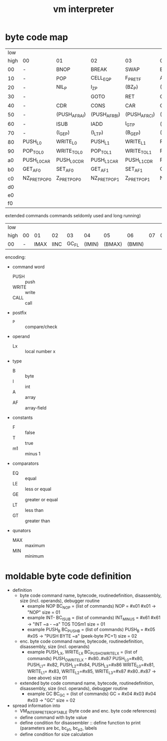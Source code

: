 #+title: vm interpreter

* byte code map

|  low |                |               |                |               |                |                |                |               |                    |                 |                    |                 |                    |                 |                    |            |
| high | 00             | 01            | 02             | 03            | 04             | 05             | 06             | 07            | 08                 | 09              | 0a                 | 0b              | 0c                 | 0d              | 0e                 | 0f         |
|------+----------------+---------------+----------------+---------------+----------------+----------------+----------------+---------------+--------------------+-----------------+--------------------+-----------------+--------------------+-----------------+--------------------+------------|
|   00 | -              | BNOP          | BREAK          | SWAP          | EXT            |                | PUSH_I         | INT_P         | -                  | PUSH_NIL        | CONS_PAIR_P        | T_P_RET         | T_P_BRA            | F_P_BRA         | F_P_RET            | DUP        |
|   10 | -              | POP           | CELL_EQ_P      | F_P_RET_F     | ALLOC_A        | PUSH_AF        | POP_TO_AF      | PUSH_B        | -                  |                 |                    |                 |                    |                 |                    |            |
|   20 | -              | NIL_P         | I_Z_P          | (BZ_P)        | (PUSH_L)       | (POP_TO_L)     | (PUSH_AL)      |               | -                  |                 |                    | (I_Z_P_RET)     | (I_Z_P_BRA)        | (B0_P_BRA)      | (B0_P_RET)         |            |
|   30 | -              |               | GOTO           | RET           | CALL           | TAIL_CALL      |                |               | -                  | (INC_RAI)       | (INC_RBI)          | (INC_RCI)       | (ADD_RAI)          | (ADD_RBI)       | (ADD_RCI)          | (DEC_RAI)  |
|   40 | -              | CDR           | CONS           | CAR           | COONS          |                |                |               | -                  | BINC_RAI        | NATIVE             | POP_TO_RA       | ALLOC_ARA          | PUSH_RA_AF      | POP_TO_RA_AF       | POP_TO_RAI |
|   50 | -              | (PUSH_AF_RAI) | (PUSH_AF_RBI)  | (PUSH_AF_RCI) | (WRITE_AF_RAI) | (WRITE_AF_RBI) | (WRITE_AF_RCI) |               | -                  | (POP_TO_AF_RAI) | (WRITE_TO_AF_RAI)  | (POP_TO_AF_RBI) | (WRITE_TO_AF_RBI)  | (POP_TO_AF_RCI) | (WRITE_TO_AF_RCI)  | (DEC_RCI)  |
|   60 | -              | ISUB          | IADD           | I_GT_P        | (IMUL)         | (IDIV)         | (IMOD)         | (I_LE_P)      | -                  | (BSUB)          | (BADD)             | (B_GT_P)        | (BMUL)             | (BDIV)          | (BMOD)             | (B_LE_P)   |
|   70 | -              | (I_GE_P)      | (I_LT_P)       | (B_GE_P)      | (B_LT_P)       |                |                |               | -                  |                 |                    |                 |                    |                 |                    |            |
|------+----------------+---------------+----------------+---------------+----------------+----------------+----------------+---------------+--------------------+-----------------+--------------------+-----------------+--------------------+-----------------+--------------------+------------|
|   80 | PUSH_L0        | WRITE_L0      | PUSH_L1        | WRITE_L1      | PUSH_L2        | WRITE_L2       | PUSH_L3        | WRITE_L3      |                    |                 |                    |                 |                    |                 |                    |            |
|   90 | POP_TO_L0      | WRITE_TO_L0   | POP_TO_L1      | WRITE_TO_L1   | POP_TO_L2      | WRITE_TO_L2    | POP_TO_L3      | WRITE_TO_L3   | NIL_P_RET_L0_POP_1 |                 | NIL_P_RET_L0_POP_2 |                 | NIL_P_RET_L0_POP_3 |                 | NIL_P_RET_L0_POP_4 |            |
|   a0 | PUSH_L0_CAR    | PUSH_L0_CDR   | PUSH_L1_CAR    | PUSH_L1_CDR   | PUSH_L2_CAR    | PUSH_L2_CDR    | PUSH_L3_CAR    | PUSH_L3_CDR   | CAAR               |                 | CADR               |                 | CDAR               |                 | CDDR               |            |
|   b0 | GET_AF_0       | SET_AF_0      | GET_AF_1       | SET_AF_1      | GET_AF_2       | SET_AF_2       | GET_AF_3       | SET_AF_3      | PUSH_I0            | PUSH_I1         | PUSH_I2            | PUSH_IM1        |                    |                 |                    |            |
|   c0 | NZ_P_RET_POP_0 | Z_P_RET_POP_0 | NZ_P_RET_POP_1 | Z_P_RET_POP_1 | NZ_P_RET_POP_2 | Z_P_RET_POP_2  | NZ_P_RET_POP_3 | Z_P_RET_POP_3 |                    |                 |                    |                 |                    |                 |                    |            |
|   d0 |                |               |                |               |                |                |                |               |                    |                 |                    |                 |                    |                 |                    |            |
|   e0 |                |               |                |               |                |                |                |               |                    |                 |                    |                 |                    |                 |                    |            |
|   f0 |                |               |                |               |                |                |                |               |                    |                 |                    |                 |                    |                 |                    |            |

extended commands commands seldomly used and long running)

| low  |    |      |      |       |        |        |        |    |    |    |    |    |    |    |    |    |
| high | 00 |   01 |   02 |    03 |     04 |     05 |     06 | 07 | 08 | 09 | 0a | 0b | 0c | 0d | 0e | 0f |
|------+----+------+------+-------+--------+--------+--------+----+----+----+----+----+----+----+----+----|
| 00   |  - | IMAX | IINC | GC_FL | (IMIN) | (BMAX) | (BMIN) |    |    |    |    |    |    |    |    |    |

encoding:
- command word
  - PUSH :: push
  - WRITE :: write
  - CALL :: call

- postfix
  - _P :: compare/check

- operand
  - Lx :: local number x

- type
  - B :: byte
  - I :: int
  - A :: array
  - AF :: array-field

- constants
  - F :: false
  - T :: true
  - m1 :: minus 1

- comparators
  - EQ :: equal
  - LE :: less or equal
  - GE :: greater or equal
  - LT :: less than
  - GT :: greater than

- qunators
  - MAX :: maximum
  - MIN :: minimum

* moldable byte code definition
- definition
  - byte code command
    name, bytecode, routinedefinition, disassembly, size (incl. operands), debugger routine
    - example NOP
      BC_NOP = (list of commands)
      NOP = #x01
      #x01 -> "NOP"
      size = 01
    - example INT-
      BC_ISUB = (list of commands)
      INT_MINUS = #x61
      #x61 -> "INT ~a - ~a" TOS TOSm1
      size = 01
    - example PUSH_B
      BC_PUSH_B = (list of commands)
      PUSH_B = #x05
      #x05 -> "PUSH BYTE ~a" (peek-byte PC+1)
      size = 02
  - enc. byte code command
    name, bytecode, routinedefinition, disassembly, size (incl. operands)
    - example PUSH_LX, WRITE_LX
      BC_PUSH_O_WRITE_LX = (list of commands)
      PUSH_O_WRITE_LX - #x80..#x87
      PUSH_L0=#x80, PUSH_L1= #x82, PUSH_L2=#x84, PUSH_L3=#x86
      WRITE_L0=#x81, WRITE_L1= #x83, WRITE_L2=#x85, WRITE_L3=#x87
      #x80..#x87 -> (see above)
      size 01
  - extended byte code command
    name, bytecode, routinedefinition, disassembly, size (incl. operands), debugger routine
    - example GC
      BC_GC = (list of commands)
      GC = #x04 #x03
      #x04 #x03 -> "GC"
      size = 02
- spread information into
  - VM_INTERPRETER_OPTABLE (byte code and enc. byte code references)
  - define command with byte value
  - define condition for disassembler :: define function to print (parameters are bc, bc_p1, bc_p2, labels
  - define condition for size calculation

* - :noexport:
#+begin_src emacs-lisp
  ;; Local Variables:
  ;; org-pretty-entities-include-sub-superscripts: nil
  ;; End:
  #+end_src
